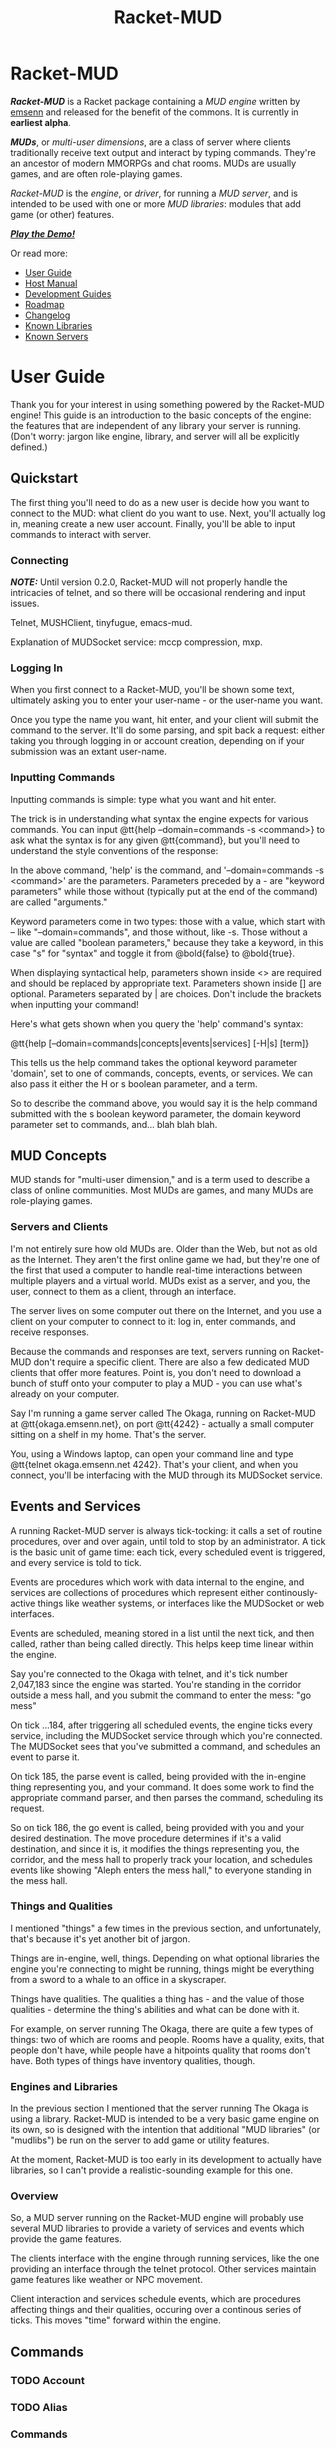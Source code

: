 #+TITLE: Racket-MUD
#+HUGO_BASE_DIR: ~/dev/personal-website/
#+HUGO_SECTION: ./racket-mud/
#+HUGO_LAYOUT: single
#+TYPE: mud engine
#+OPTIONS: html-style:nil toc:nil
#+HTML_HEAD: <link rel="stylesheet" type="text/css" href="https://gongzhitaao.org/orgcss/org.css" />
* Racket-MUD
  :PROPERTIES:
  :EXPORT_FILE_NAME: _index
  :END:
*/Racket-MUD/* is a Racket package containing a /MUD engine/ written
by [[https://emsenn.net][emsenn]] and released for the benefit of the
commons. It is currently in *earliest alpha*.

*/MUDs/*, or /multi-user dimensions/, are a class of server where
clients traditionally receive text output and interact by typing
commands. They're an ancestor of modern MMORPGs and chat rooms. MUDs
are usually games, and are often role-playing games.

/Racket-MUD/ is the /engine/, or /driver/, for running a /MUD server/,
and is intended to be used with one or more /MUD libraries/: modules
that add game (or other) features.

*/[[https://grapevine.haus/games/Teraum/play][Play the Demo!]]/*

Or read more:
- [[./user-guide/][User Guide]]
- [[./host-manual/][Host Manual]]
- [[./development-guides/][Development Guides]]
- [[./roadmap/][Roadmap]]
- [[./changelog/][Changelog]]
- [[./known-libraries/][Known Libraries]]
- [[./known-servers/][Known Servers]]
* User Guide
  :PROPERTIES:
  :EXPORT_FILE_NAME: user-guide
  :EXPORT_HUGO_TYPE: documentation
  :END:
Thank you for your interest in using something powered by the Racket-MUD engine! This guide is an introduction to the basic concepts of the engine: the features that are independent of any library your server is running. (Don't worry: jargon like engine, library, and server will all be explicitly defined.)
#+TOC: headlines local 2
** Quickstart
The first thing you'll need to do as a new user is decide how you want to connect to the MUD: what client do you want to use. Next, you'll actually log in, meaning create a new user account. Finally, you'll be able to input commands to interact with server.
*** Connecting

*/NOTE:/* Until version 0.2.0, Racket-MUD will not properly handle the intricacies of telnet, and so there will be occasional rendering and input issues.

Telnet, MUSHClient, tinyfugue, emacs-mud.

Explanation of MUDSocket service: mccp compression, mxp.
*** Logging In
When you first connect to a Racket-MUD, you'll be shown some text, ultimately asking you to enter your user-name - or the user-name you want.

Once you type the name you want, hit enter, and your client will submit the command to the server. It'll do some parsing, and spit back a request: either taking you through logging in or account creation, depending on if your submission was an extant user-name.
*** Inputting Commands
Inputting commands is simple: type what you want and hit enter.

The trick is in understanding what syntax the engine expects for various commands. You can input @tt{help --domain=commands -s <command>} to ask what the syntax is for any given @tt{command}, but you'll need to understand the style conventions of the response:

In the above command, 'help' is the command, and '--domain=commands -s <command>' are the parameters. Parameters preceded by a - are "keyword parameters" while those without (typically put at the end of the command) are called "arguments."

Keyword parameters come in two types: those with a value, which start with -- like "--domain=commands", and those without, like -s. Those without a value are called "boolean parameters," because they take a keyword, in this case "s" for "syntax" and toggle it from @bold{false} to @bold{true}.

When displaying syntactical help, parameters shown inside <> are required and should be replaced by appropriate text. Parameters shown inside [] are optional. Parameters separated by | are choices. Don't include the brackets when inputting your command!

Here's what gets shown when you query the 'help' command's syntax:

@tt{help [--domain=commands|concepts|events|services] [-H|s] [term]}

This tells us the help command takes the optional keyword parameter 'domain', set to one of commands, concepts, events, or services. We can also pass it either the H or s boolean parameter, and a term.

So to describe the command above, you would say it is the help command submitted with the s boolean keyword parameter, the domain keyword parameter set to commands, and... blah blah blah.
** MUD Concepts
MUD stands for "multi-user dimension," and is a term used to describe a class of online communities. Most MUDs are games, and many MUDs are role-playing games.
*** Servers and Clients
I'm not entirely sure how old MUDs are. Older than the Web, but not as old as the Internet. They aren't the first online game we had, but they're one of the first that used a computer to handle real-time interactions between multiple players and a virtual world.
MUDs exist as a server, and you, the user, connect to them as a client, through an interface.

The server lives on some computer out there on the Internet, and you use a client on your computer to connect to it: log in, enter commands, and receive responses.

Because the commands and responses are text, servers running on Racket-MUD don't require a specific client. There are also a few dedicated MUD clients that offer more features. Point is, you don't need to download a bunch of stuff onto your computer to play a MUD - you can use what's already on your computer.

Say I'm running a game server called The Okaga, running on Racket-MUD at @tt{okaga.emsenn.net}, on port @tt{4242} - actually a small computer sitting on a shelf in my home. That's the server.

You, using a Windows laptop, can open your command line and type @tt{telnet okaga.emsenn.net 4242}. That's your client, and when you connect, you'll be interfacing with the MUD through its MUDSocket service.
** Events and Services

A running Racket-MUD server is always tick-tocking: it calls a set of routine procedures, over and over again, until told to stop by an administrator. A tick is the basic unit of game time: each tick, every scheduled event is triggered, and every service is told to tick.

Events are procedures which work with data internal to the engine, and services are collections of procedures which represent either continously-active things like weather systems, or interfaces like the MUDSocket or web interfaces.

Events are scheduled, meaning stored in a list until the next tick, and then called, rather than being called directly. This helps keep time linear within the engine.

Say you're connected to the Okaga with telnet, and it's tick number 2,047,183 since the engine was started. You're standing in the corridor outside a mess hall, and you submit the command to enter the mess: "go mess"

On tick ...184, after triggering all scheduled events, the engine ticks every service, including the MUDSocket service through which you're connected. The MUDSocket sees that you've submitted a command, and schedules an event to parse it.

On tick 185, the parse event is called, being provided with the in-engine thing representing you, and your command. It does some work to find the appropriate command parser, and then parses the command, scheduling its request.

So on tick 186, the go event is called, being provided with you and your desired destination. The move procedure determines if it's a valid destination, and since it is, it modifies the things representing you, the corridor, and the mess hall to properly track your location, and schedules events like showing "Aleph enters the mess hall," to everyone standing in the mess hall.
*** Things and Qualities
I mentioned "things" a few times in the previous section, and unfortunately, that's because it's yet another bit of jargon.

Things are in-engine, well, things. Depending on what optional libraries the engine you're connecting to might be running, things might be everything from a sword to a whale to an office in a skyscraper.

Things have qualities. The qualities a thing has - and the value of those qualities - determine the thing's abilities and what can be done with it.

For example, on server running The Okaga, there are quite a few types of things: two of which are rooms and people. Rooms have a quality, exits, that people don't have, while people have a hitpoints quality that rooms don't have. Both types of things have inventory qualities, though.
*** Engines and Libraries
In the previous section I mentioned that the server running The Okaga is using a library. Racket-MUD is intended to be a very basic game engine on its own, so is designed with the intention that additional "MUD libraries" (or "mudlibs") be run on the server to add game or utility features.

At the moment, Racket-MUD is too early in its development to actually have libraries, so I can't provide a realistic-sounding example for this one.
*** Overview
So, a MUD server running on the Racket-MUD engine will probably use several MUD libraries to provide a variety of services and events which provide the game features.

The clients interface with the engine through running services, like the one providing an interface through the telnet protocol. Other services maintain game features like weather or NPC movement.

Client interaction and services schedule events, which are procedures affecting things and their qualities, occuring over a continous series of ticks. This moves "time" forward within the engine.
** Commands
*** TODO Account
*** TODO Alias
*** Commands
*** Finger
*** Help
*** Who
** Account Management
Once you create a user account, other people can find out information about it by using the 'finger' command with your user-name. You can customize what information is displayed here with the 'account' command.
** The Talker
* Host Manual
  :PROPERTIES:
  :EXPORT_FILE_NAME: host-manual
  :EXPORT_HUGO_TYPE: documentation
  :END:
I'm glad you want to host a MUD using Racket-MUD. I'd discourage it until at least version 0.3.0, though. If you insist on it, clone the repo and run =racket main.rkt=
* Development Guides
  :PROPERTIES:
  :EXPORT_HUGO_SECTION: development-guides
  :END:
** Development Guides
  :PROPERTIES:
  :EXPORT_FILE_NAME: _index
  :EXPORT_HUGO_TYPE: documentation
  :EXPORT_HUGO_LAYOUT: section
  :END:

** Engine Development
   :PROPERTIES:
   :EXPORT_FILE_NAME: engine-development
   :END:
The Racket-MUD engine may just be the core features of a MUD engine, but that there's still a lot to it!

I'd love help developing this thing: I'm really new to writing Racket, and I'm only a hobbyist programmer to start with.
*** Style Guide
Figure libraries and engines should follow the same style guide, but y'know if you're making you're own library, you should feel free tod o whatever you want.
**** Versioning
This project will use semantic versioning (SemVer: https://semver.org) for all versions past version 1.0.0. Each version number has three parts: for version 1.23.4, 1 is the major version, 23 is the minor version, and 4 is the patch. Major versions are incremented when a non-compatible change is made to the software's API, requiring a change in the code of that software which uses it. Minor versions are incremented when compatible changes are made to the API, and patches are incremented when the version upgrade just deals with fixing bugs.

Prior to version 1.0.0, there is no point in history against which the API's compatibility might be measured, so the minor version is incremented any time the API is changed, whether it breaks compatibility or not. It should be assumed that every minor version is incompatible with any previous version. Patches work the same.
**** Writing Documentation
- Write documentation in plural first: we, our, ours.
*** Further Reading
- https://github.com/Cheekyshroom/racketMUD/
- https://github.com/vaelen/vaelen-mush/blob/master/server.rkt
- http://faqs.cs.uu.nl/na-dir/games/mud-faq/lp.html
- http://www.topmudsites.com/forums/showthread.php?t=4845
- https://www.raphkoster.com/games/snippets/lpmuds-vs-diku-muds/
* Known Libraries
  :PROPERTIES:
  :EXPORT_FILE_NAME: known-libraries
  :EXPORT_HUGO_TYPE: project
  :END:
#+TOC: headlines local 1
** RPG Basics
     :PROPERTIES:
     :CUSTOM_ID: rpg-basics
     :END:
*/RPG Basics/* is a library for adding lots of features oriented toward a first-person role-playing game: commands such as =move= and =say=, services for handling a game map, stuff like that. Read more at [[../libraries/rpg-basics/][RPG Basics]].
* Known Servers
  :PROPERTIES:
  :EXPORT_FILE_NAME: known-servers
  :EXPORT_HUGO_TYPE: project
  :END:
#+TOC: headlines local 1
** Racket-MUD Development Server
The */Racket-MUD Development Server/* is a server running the Racket-MUD core library, but also the [[#rpg-basics][/RPG Basics/]] and /Teraum/ libraries. Teraum is a proprietary library created by emsenn, and is where some of the cutting-edge RPG features are developed.
* Roadmap
  :PROPERTIES:
  :EXPORT_FILE_NAME: roadmap
  :EXPORT_HUGO_TYPE: project
  :END:
Right now, Racket-MUD is in super-duper-early-alpha development: it's barely even functional, and not even close to being a viable product, no matter how minimal your criteria. I'd say bugs are common, but the truth is, it's properly-functioning code that's the rarity.

Nevertheless, we do have fond aspirations for where the project will end up. What follows is a listing of planned (or hopeful) features, categorized by which version in which we plan to release them. (To learn how Racket-MUD uses versioning numbers, see Versioning.)
** 0.1.0: The Basics
The first release of Racket-MUD, our expectations for this version are relatively limited. The concepts of events, services, things, qualities, and a ticking engine should be implemented. There should be a MUDSocket service handling a socket server, a user account service handling the loading, saving, and modification of persistent user accounts, a talker service handling receiving and distribution of chat messages, and whatever events and qualities are required to make those work. Connected users should also have at least the following commands available:

- finger
- help
- talker
- who
** 0.2.0: Libraries
The second release of Racket-MUD should provide for loading in additional services, events, and qualities as a MUD library. Connected users should gain at least the following commands:
** 0.3.0: Protocols
The third release of Racket-MUD should be focused around improving the MUDSocket service, making it a more proper telnet server, and exploring the addition of MUD extensions to the protocol, like MCCP or MCSP or whatever.
* Changelog
  :PROPERTIES:
  :EXPORT_FILE_NAME: changelog
  :EXPORT_HUGO_TYPE: project
  :END:
There is no changelog right now, since there's no minor version out yet!
* Libraries
  :PROPERTIES:
  :EXPORT_FILE_NAME: _index
  :EXPORT_HUGO_SECTION: libraries
  :END:
